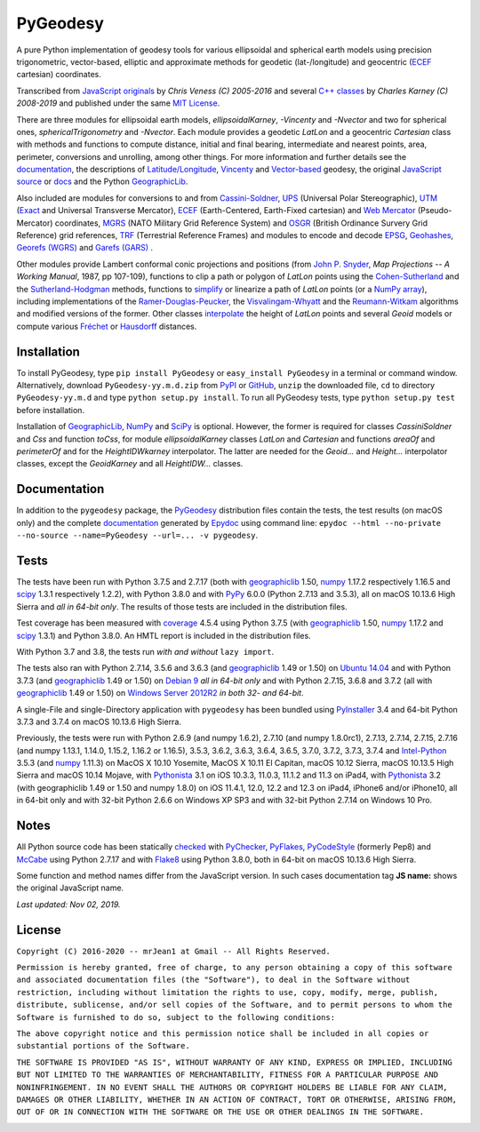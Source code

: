 =========
PyGeodesy
=========

A pure Python implementation of geodesy tools for various ellipsoidal
and spherical earth models using precision trigonometric, vector-based,
elliptic and approximate methods for geodetic (lat-/longitude) and
geocentric (ECEF_ cartesian) coordinates.

Transcribed from `JavaScript originals`_ by *Chris Veness (C) 2005-2016*
and several `C++ classes`_ by *Charles Karney (C) 2008-2019* and published
under the same `MIT License`_.

There are three modules for ellipsoidal earth models, *ellipsoidalKarney*,
*-Vincenty* and *-Nvector* and two for spherical ones, *sphericalTrigonometry*
and *-Nvector*.  Each module provides a geodetic *LatLon* and a geocentric
*Cartesian* class with methods and functions to compute distance, initial and
final bearing, intermediate and nearest points, area, perimeter, conversions
and unrolling, among other things.  For more information and further details
see the documentation_, the descriptions of `Latitude/Longitude`_, Vincenty_
and `Vector-based`_ geodesy, the original `JavaScript source`_ or docs_ and
the Python `GeographicLib`_.

Also included are modules for conversions to and from `Cassini-Soldner`_,
UPS_ (Universal Polar Stereographic), UTM_ (Exact_ and Universal Transverse
Mercator), ECEF_ (Earth-Centered, Earth-Fixed cartesian) and `Web Mercator`_
(Pseudo-Mercator) coordinates, MGRS_ (NATO Military Grid Reference System)
and OSGR_ (British Ordinance Survery Grid Reference) grid references, TRF_
(Terrestrial Reference Frames) and modules to encode and decode EPSG_,
Geohashes_, `Georefs (WGRS)`_ and `Garefs (GARS)`_ .

Other modules provide Lambert conformal conic projections and positions
(from `John P. Snyder`_, *Map Projections -- A Working Manual*, 1987, pp
107-109), functions to clip a path or polygon of *LatLon* points using
the `Cohen-Sutherland`_ and the `Sutherland-Hodgman`_ methods, functions
to simplify_ or linearize a path of *LatLon* points (or a `NumPy array`_),
including implementations of the `Ramer-Douglas-Peucker`_, the
`Visvalingam-Whyatt`_ and the `Reumann-Witkam`_ algorithms and modified
versions of the former.  Other classes interpolate_ the height of
*LatLon* points and several *Geoid* models or compute various `Fréchet`_
or Hausdorff_ distances.

Installation
============

To install PyGeodesy, type ``pip install PyGeodesy`` or ``easy_install
PyGeodesy`` in a terminal or command window.  Alternatively, download
``PyGeodesy-yy.m.d.zip`` from PyPI_ or GitHub_, ``unzip`` the downloaded
file, ``cd`` to directory ``PyGeodesy-yy.m.d`` and type ``python setup.py
install``.  To run all PyGeodesy tests, type ``python setup.py test``
before installation.

Installation of `GeographicLib`_, `NumPy`_ and `SciPy`_ is optional.
However, the former is required for classes *CassiniSoldner* and *Css*
and function *toCss*, for module *ellipsoidalKarney* classes *LatLon* and
*Cartesian* and functions *areaOf* and *perimeterOf* and for the
*HeightIDWkarney* interpolator.  The latter are needed for the *Geoid...*
and *Height...* interpolator classes, except the *GeoidKarney* and all
*HeightIDW...* classes.

Documentation
=============

In addition to the ``pygeodesy`` package, the PyGeodesy_ distribution
files contain the tests, the test results (on macOS only) and the
complete documentation_ generated by Epydoc_ using command line:
``epydoc --html --no-private --no-source --name=PyGeodesy --url=... -v
pygeodesy``.

Tests
=====

The tests have been run with Python 3.7.5 and 2.7.17 (both with geographiclib_
1.50, numpy_ 1.17.2 respectively 1.16.5 and scipy_ 1.3.1 respectively 1.2.2),
with Python 3.8.0 and with PyPy_ 6.0.0 (Python 2.7.13 and 3.5.3), all on macOS
10.13.6 High Sierra and *all in 64-bit only*.  The results of those tests are
included in the distribution files.

Test coverage has been measured with coverage_ 4.5.4 using Python 3.7.5 (with
geographiclib_ 1.50, numpy_ 1.17.2 and scipy_ 1.3.1) and Python 3.8.0.  An
HMTL report is included in the distribution files.

With Python 3.7 and 3.8, the tests run *with and without* ``lazy import``.

The tests also ran with Python 2.7.14, 3.5.6 and 3.6.3 (and geographiclib_
1.49 or 1.50) on `Ubuntu 14.04`_ and with Python 3.7.3 (and geographiclib_
1.49 or 1.50) on `Debian 9`_ *all in 64-bit only* and with Python 2.7.15,
3.6.8 and 3.7.2 (all with geographiclib_ 1.49 or 1.50) on
`Windows Server 2012R2`_ *in both 32- and 64-bit*.

A single-File and single-Directory application with ``pygeodesy`` has
been bundled using PyInstaller_ 3.4 and 64-bit Python 3.7.3 and 3.7.4
on macOS 10.13.6 High Sierra.

Previously, the tests were run with Python 2.6.9 (and numpy 1.6.2),
2.7.10 (and numpy 1.8.0rc1), 2.7.13, 2.7.14, 2.7.15, 2.7.16 (and numpy
1.13.1, 1.14.0, 1.15.2, 1.16.2 or 1.16.5), 3.5.3, 3.6.2, 3.6.3, 3.6.4,
3.6.5, 3.7.0, 3.7.2, 3.7.3, 3.7.4 and `Intel-Python`_ 3.5.3 (and numpy_
1.11.3) on MacOS X 10.10 Yosemite, MacOS X 10.11 El Capitan, macOS 10.12
Sierra, macOS 10.13.5 High Sierra and macOS 10.14 Mojave, with Pythonista_
3.1 on iOS 10.3.3, 11.0.3, 11.1.2 and 11.3 on iPad4, with Pythonista_ 3.2
(with geographiclib 1.49 or 1.50 and numpy 1.8.0) on iOS 11.4.1, 12.0,
12.2 and 12.3 on iPad4, iPhone6 and/or iPhone10, all in 64-bit only and
with 32-bit Python 2.6.6 on Windows XP SP3 and with 32-bit Python 2.7.14
on Windows 10 Pro.

Notes
=====

All Python source code has been statically checked_ with PyChecker_,
PyFlakes_, PyCodeStyle_ (formerly Pep8) and McCabe_ using Python 2.7.17
and with Flake8_ using Python 3.8.0, both in 64-bit on macOS 10.13.6
High Sierra.

Some function and method names differ from the JavaScript version.  In such
cases documentation tag **JS name:** shows the original JavaScript name.

*Last updated: Nov 02, 2019.*

License
=======

``Copyright (C) 2016-2020 -- mrJean1 at Gmail -- All Rights Reserved.``

``Permission is hereby granted, free of charge, to any person obtaining a
copy of this software and associated documentation files (the "Software"),
to deal in the Software without restriction, including without limitation
the rights to use, copy, modify, merge, publish, distribute, sublicense,
and/or sell copies of the Software, and to permit persons to whom the
Software is furnished to do so, subject to the following conditions:``

``The above copyright notice and this permission notice shall be included
in all copies or substantial portions of the Software.``

``THE SOFTWARE IS PROVIDED "AS IS", WITHOUT WARRANTY OF ANY KIND, EXPRESS
OR IMPLIED, INCLUDING BUT NOT LIMITED TO THE WARRANTIES OF MERCHANTABILITY,
FITNESS FOR A PARTICULAR PURPOSE AND NONINFRINGEMENT. IN NO EVENT SHALL
THE AUTHORS OR COPYRIGHT HOLDERS BE LIABLE FOR ANY CLAIM, DAMAGES OR
OTHER LIABILITY, WHETHER IN AN ACTION OF CONTRACT, TORT OR OTHERWISE,
ARISING FROM, OUT OF OR IN CONNECTION WITH THE SOFTWARE OR THE USE OR
OTHER DEALINGS IN THE SOFTWARE.``

.. image:: https://Img.Shields.io/pypi/pyversions/PyGeodesy.svg?label=Python
  :target: https://PyPI.org/project/PyGeodesy
.. image:: https://Img.Shields.io/appveyor/ci/mrJean1/PyGeodesy.svg?branch=master&label=AppVeyor
  :target: https://CI.AppVeyor.com/project/mrJean1/PyGeodesy/branch/master
.. image:: https://Img.Shields.io/travis/mrJean1/PyGeodesy.svg?branch=master&label=Travis
  :target: https://Travis-CI.org/mrJean1/PyGeodesy
.. image:: https://API.Cirrus-CI.com/github/mrJean1/PyGeodesy.svg?branch=master&label=Cirrus
  :target: https://Cirrus-CI.com/github/mrJean1/PyGeodesy
.. image:: https://Img.Shields.io/pypi/v/PyGeodesy.svg?label=PyPI
  :target: https://PyPI.org/project/PyGeodesy
.. image:: https://Img.Shields.io/pypi/wheel/PyGeodesy.svg
  :target: https://PyPI.org/project/PyGeodesy/#files
.. image:: https://Img.Shields.io/pypi/l/PyGeodesy.svg
  :target: https://PyPI.org/project/PyGeodesy

.. _C++ classes: https://GeographicLib.SourceForge.io/html/annotated.html
.. _Cassini-Soldner: https://GeographicLib.SourceForge.io/html/classGeographicLib_1_1CassiniSoldner.html
.. _checked: https://GitHub.com/ActiveState/code/tree/master/recipes/Python/546532_PyChecker_postprocessor
.. _Cohen-Sutherland: https://WikiPedia.org/wiki/Cohen-Sutherland_algorithm
.. _coverage: https://PyPI.org/project/coverage
.. _Debian 9: https://Cirrus-CI.com/github/mrJean1/PyGeodesy/master
.. _docs: https://www.Movable-Type.co.UK/scripts/geodesy/docs
.. _documentation: https://mrJean1.GitHub.io/PyGeodesy
.. _ECEF: https://WikiPedia.org/wiki/ECEF
.. _EPSG: https://www.EPSG-Registry.org
.. _Epydoc: https://PyPI.org/project/epydoc
.. _Exact: https://GeographicLib.SourceForge.io/html/classGeographicLib_1_1TransverseMercatorExact.html
.. _Flake8: https://PyPI.org/project/flake8
.. _Fréchet: https://WikiPedia.org/wiki/Frechet_distance
.. _Garefs (GARS): https://WikiPedia.org/wiki/Global_Area_Reference_System
.. _geographiclib: https://PyPI.org/project/geographiclib
.. _Geohashes: https://www.Movable-Type.co.UK/scripts/geohash.html
.. _Georefs (WGRS): https://WikiPedia.org/wiki/World_Geographic_Reference_System
.. _GitHub: https://GitHub.com/mrJean1/PyGeodesy
.. _Hausdorff: https://WikiPedia.org/wiki/Hausdorff_distance
.. _Intel-Python: https://software.Intel.com/en-us/distribution-for-python
.. _interpolate: https://docs.SciPy.org/doc/scipy/reference/interpolate.html
.. _JavaScript originals: https://GitHub.com/ChrisVeness/geodesy
.. _JavaScript source: https://GitHub.com/ChrisVeness/geodesy
.. _John P. Snyder: https://pubs.er.USGS.gov/djvu/PP/PP_1395.pdf
.. _Latitude/Longitude: https://www.Movable-Type.co.UK/scripts/latlong.html
.. _McCabe: https://PyPI.org/project/mccabe
.. _MGRS: https://www.Movable-Type.co.UK/scripts/latlong-utm-mgrs.html
.. _MIT License: https://OpenSource.org/licenses/MIT
.. _numpy: https://PyPI.org/project/numpy
.. _NumPy array: https://docs.SciPy.org/doc/numpy/reference/generated/numpy.array.html
.. _OSGR: https://www.Movable-Type.co.UK/scripts/latlong-os-gridref.html
.. _PyChecker: https://PyPI.org/project/pychecker
.. _PyCodeStyle: https://PyPI.org/project/pycodestyle
.. _PyFlakes: https://PyPI.org/project/pyflakes
.. _PyGeodesy: https://PyPI.org/project/PyGeodesy
.. _PyInstaller: https://www.PyInstaller.org
.. _PyPI: https://PyPI.org/project/PyGeodesy
.. _PyPy: https://PyPy.org
.. _Pythonista: https://OMZ-Software.com/pythonista
.. _Ramer-Douglas-Peucker: https://WikiPedia.org/wiki/Ramer-Douglas-Peucker_algorithm
.. _Reumann-Witkam: https://psimpl.SourceForge.net/reumann-witkam.html
.. _SciPy: https://SciPy.org
.. _simplify: https://Bost.Ocks.org/mike/simplify
.. _Sutherland-Hodgman: https://WikiPedia.org/wiki/Sutherland-Hodgman_algorithm
.. _TRF: http://ITRF.ENSG.IGN.FR
.. _Ubuntu 14.04: https://Travis-CI.org/mrJean1/PyGeodesy
.. _UPS: https://WikiPedia.org/wiki/Universal_polar_stereographic_coordinate_system
.. _UTM: https://www.Movable-Type.co.UK/scripts/latlong-utm-mgrs.html
.. _Vector-based: https://www.Movable-Type.co.UK/scripts/latlong-vectors.html
.. _Vincenty: https://www.Movable-Type.co.UK/scripts/latlong-vincenty.html
.. _Visvalingam-Whyatt: https://hydra.Hull.ac.UK/resources/hull:8338
.. _Web Mercator: https://WikiPedia.org/wiki/Web_Mercator
.. _Windows Server 2012R2: https://CI.AppVeyor.com/project/mrJean1/pygeodesy


